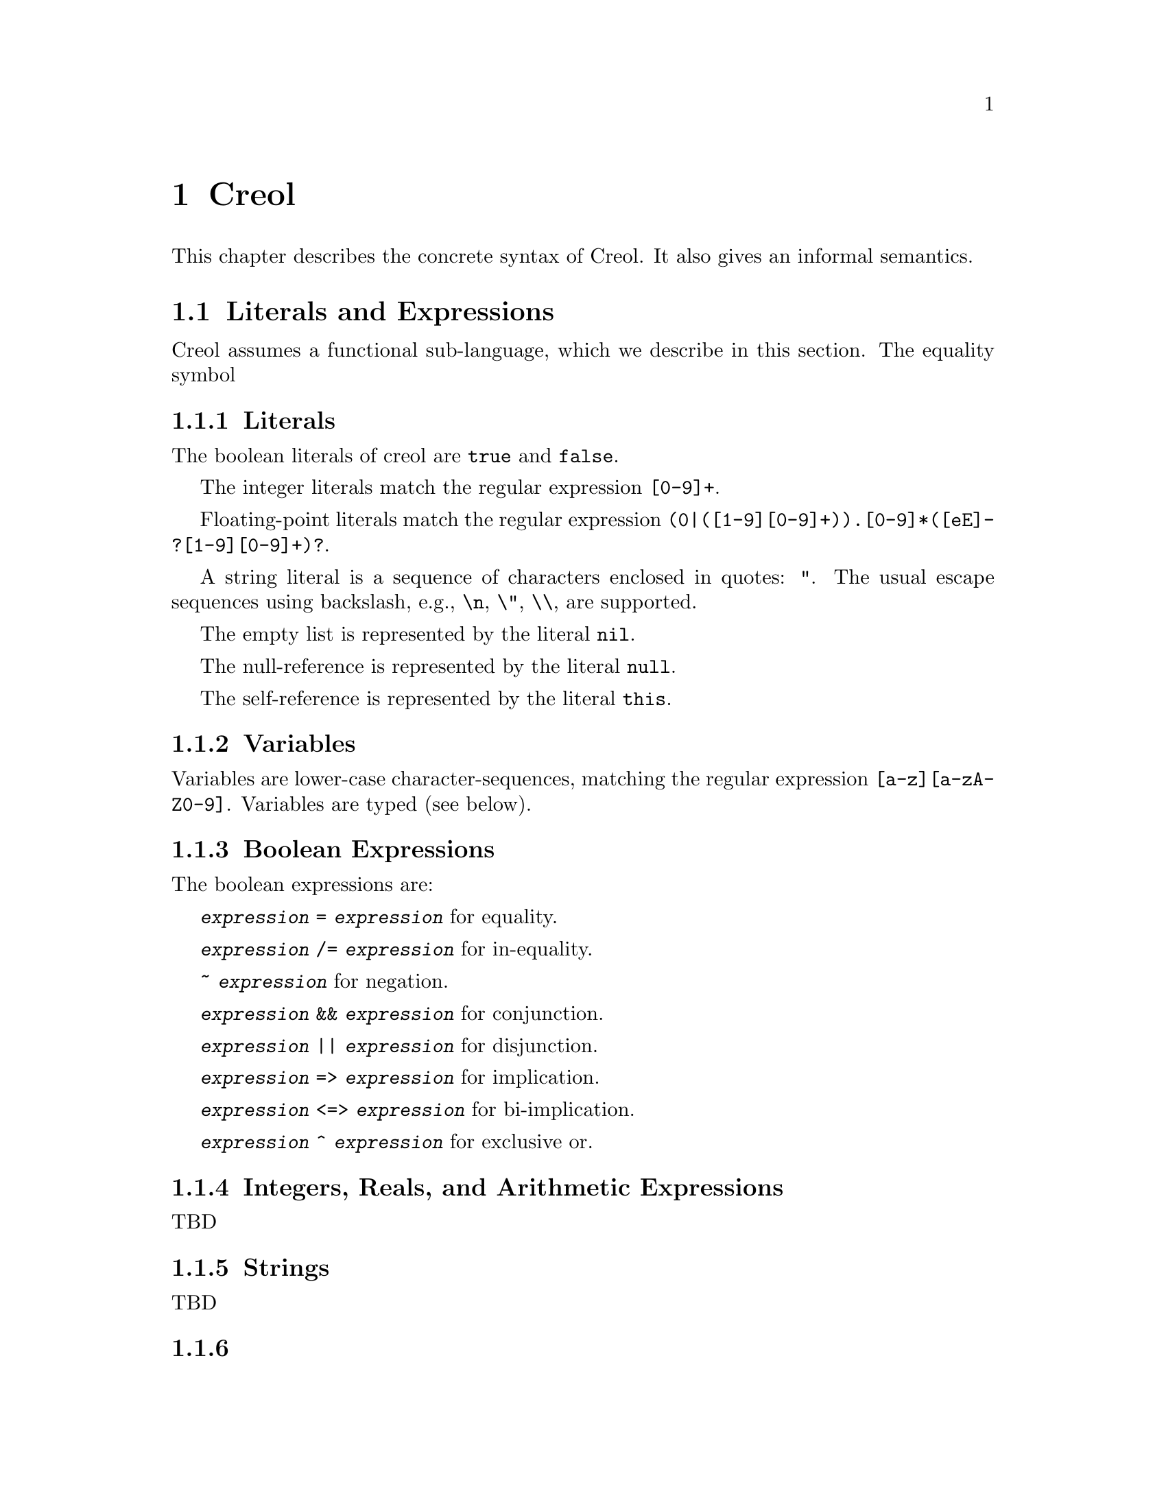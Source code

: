 @node Creol
@chapter Creol

This chapter describes the concrete syntax of Creol.  It also gives an
informal semantics.

@menu
* Literals and Expression::     The functional sub-language.
* Statements::                  The object-oriented sub-language.
* Interface Declaration::       Types for objects.
* Class Declaration::           Implementation for types.
* Datatype Declaration::
* Exception Declaration::
* Grammar::                     Creol grammar in EBNF.
@end menu

@node Literals and Expression
@section Literals and Expressions

Creol assumes a functional sub-language, which we describe in this
section.  The equality symbol


@subsection Literals

The boolean literals of creol are @code{true} and @code{false}.

The integer literals match the regular expression @code{[0-9]+}.

Floating-point literals match the regular expression
@code{(0|([1-9][0-9]+)).[0-9]*([eE]-?[1-9][0-9]+)?}.

A string literal is a sequence of characters enclosed in quotes:
@code{"}.  The usual escape sequences using backslash, e.g.,
@code{\n}, @code{\"}, @code{\\}, are supported.

The empty list is represented by the literal @code{nil}.

The null-reference is represented by the literal @code{null}.

The self-reference is represented by the literal @code{this}.


@subsection Variables

Variables are lower-case character-sequences, matching the regular
expression @code{[a-z][a-zA-Z0-9]}.  Variables are typed (see below).


@subsection Boolean Expressions

The boolean expressions are:

@code{@var{expression} = @var{expression}} for equality.

@code{@var{expression} /= @var{expression}} for in-equality.

@code{~ @var{expression}} for negation.

@code{@var{expression} && @var{expression}} for conjunction.

@code{@var{expression} || @var{expression}} for disjunction.

@code{@var{expression} => @var{expression}} for implication.

@code{@var{expression} <=> @var{expression}} for bi-implication.

@code{@var{expression} ^ @var{expression}} for exclusive or.


@subsection Integers, Reals, and Arithmetic Expressions

TBD

@subsection Strings

TBD


@subsection 

@subsection Object Expressions and Literals

Object expressions and literals are expressions whose value is a
reference to an object.  The only literal is @code{null}, representing
the null-pointer.

The expression @code{@var{expression} as @var{type}} represents
re-typing.  This usually involves a run-time check.


@subsection Function Application

Generally, applying a function is written as
@code{@var{f}(@var{e},@var{d},...,@var{c})}, where @var{f} is the name
of a function and @var{e},@var{d},@dots{} refers to expressions
representing the actual arguments.


@subsection Field Access

While the fields of objects are considered to be private to the
object, the functional sub-language generates automatic projections
for structures.

Structures may arise, e.g., from data type definitions (see below).

@example
datatype Note
begin
  var file: String
  var line: Integer
end
@end example

In this example, an exception e is of type @code{ParseError}, which is
a structure with the two fields @code{file} and @code{line}.  If
·@code{n} is a variable of type @code{Note}, then @code{n`file} is the
value of the file component.

@itemize @bullet
@item
Field access expressions should only be valid within the data type
module?  Otherwise we do not adhere to the principles of encapsulation
for abstract data types.
@end itemize


@node Statements
@section Statements

In this section we describe the statements of Creol programs.


@subsection Assignments

A single assignment may be written as @code{@var{x} := @var{e}}, where
@var{x} is the name of an attribute or a local variable and @var{e}
is an expression.

A multiple assingment is written as
@code{@var{x},@var{y},...,@var{z} := @var{e},@var{f},...,@var{g}},
where the left hand side is a tuple of variable names and the right
hand side is a tuple of expressions.  Both tuples should have the same
length.


@subsection Object Creation

The creation of an object is written as @code{@var{v}:= new
@var{C}(@var{e},...)}.  @var{v} is the variable which will hold the
reference to the new object.  @var{C} is the name of the class of the
new object.  @var{e}, @dots{} are the arguments to the constructor.
Note that @var{C} has to implement an interface which is a subtype of
the interface type of @var{v}.

@subsection Synchronous Method Calls

A @emph{local} synchronous method call is written as
@code{@var{m}[@@@var{C}](@var{ins};@var{outs})}, where @var{m} is the
name of a method, @var{C} is an optional class name, @var{ins} is a
possibly empty list of expressions describing the actual arguments to
the call and @var{outs} is a possibly empty list of variable or
attribute names used to store the result values.

A @emph{remote} synchronous method call is written as
@code{@var{e}.@var{m}(@var{ins};@var{outs})}, where @var{e} is an
object expression describing the receiver, @var{m} is the name of a
method, @var{ins} is a possibly empty list of expressions describing
the actual arguments to the call and @var{outs} is a possibly empty
list of variable or attribute names used to store the result values.


@subsection Asynchronous Method Calls

A @emph{asynchronous} method call is written as
@code{@var{l}!@var{e}.@var{m}(@var{ins})}, where @var{l} is the name
of a label, @var{m} is the name of a method, @var{ins} is a possibly
empty list of expressions describing the actual arguments to the call.

Results are received by the statement @code{?(@var{outs})}, where
@var{l} is a label name used for invoking the method, and @var{outs}
is a list of variable names used to store the result.


@subsection Blocks

Groups of statements are formed using braces, i.e., any statement or
compound statement inside braces @code{@{ ... @}} form a basic
statement.


@subsection Conditional Statement

The usual @code{if ... then ... else ... fi} statement.


@subsection Type inspection using type cases

Creol does not support casting.  Instead, we use a type case construct
to execute code which depends on the type of an object.

@example
case @var{variable} when
  @var{type} -> @var{statement}
| @var{type} -> @var{statement}
| @var{type} -> @var{statement}
| _ -> @var{statement}
end
@end example

The value of @var{variable} is tested to be an instance of the type
given by the label @var{type} from left to right.  Only the first
match is executed.

Within the code following the type label the value of @var{variable}
is typed by the type label.  Retyping does not happen in the default
case, which is labeled by @code{_}, i.e., the type of @var{variable}
is its declared type.

A compile time error shall occur if a label is used which is not a
subtype of the type of @var{variable}.


@subsection Loop Statements

Loops should be avoided in Creol programs.  Creol provides to variants
of loops:

The @code{for}-loop is guaranteed to terminate.  Its syntax is @code{for
@var{i} := @var{lower} to @var{upper} by @var{stride} do
@var{statement} od}.  First, the expressions denoted by @var{lower}
and @var{upper} are evaluated.  Then @var{i} assumes each value which
is greater or equal to @var{lower} until it is greater or equal to
@var{upper}.  Furthermore, the variable @var{i} is @emph{read-only} in
@var{statement}.

Essentially, a for-statement can be transformed to the following
pseudo-program using a while loop:
@example
let l = lower in
  let u = upper in
    let st = stride in
      i := l;
      while i <= u do s; i := i + st done
@end example

Analogously, Creol programs may contain while loops.  Use of while
loops is @emph{strongly} discouraged, because they may make
class-updates impossible.  The syntax is @code{while @var{c} do
@var{s} od}.

Both variants of loops may be annotated by a @emph{loop invariant}.
The invariant is a proof obligation which must hoold at the beginning
of a loop, the end of a loop, @emph{and} every processor release-point
within the loop body.  It is therefore advisable, that the loop
invariant restricted to instance variables is @emph{implied} by the
class invariant.

The statement @code{while true inv @var{i} do s; await wait od} is an
infinite loop which allows class updates.  The invariant @var{i}
should be implied by the class invariant, because during the release
in @code{await wait}, only the class invariant is guaranteed to hold
(and, of course, the local state of the method remains invariant).


@subsection Sequential Composition

Statements can be composed sequentially using the @code{;} operator.

Note that contrary to Java and C @code{;} is a @emph{binary operator}
on statements, i.e., it is not a statement terminator.


@subsection Non-deterministic merge

TBD


@subsection Non-deterministic choice

The statement @code{S1 [] S2} chooses either @code{S1} or @code{S2}
for execution.

If both statements are @emph{guarded} by an @code{await} statement,
then execution is suspended, if both await statements are not enabled.
If exactly one of the await statements is enabled, then this one will
be chosen and the process will not be suspended.  If both guards are
enabled, one of the statements is chosen non-deterministically.

Observe, that @code{S1 [] S2} is semantically equivalent to @code{S2
[] S1}.  Also, the statement @code{skip; S1 [] await b; S2} is
semantically equivalent to @code{S1} if @code{b} is false.

External choice can be implemented as
@code{await b1; S1 [] await b2; S2}
and internal choice as
@code{skip; await b1; S1 [] skip; await b2; S2}.


@subsection Precedence of Statement Composition

The operators @code{;}, @code{[]}, and @code{|||} are binary operators
on statements.  All of them are @emph{left-associative}, @code{;}
binds strongest and @code{|||} binds weakest.  Braces may be omitted
in @code{@{ S; T @} [] U} but not in @code{S; @{ T [] U @}}.


@node Interface Declaration
@section Interface Declarations

All objects in Creol are typed by interface.

Each class is assumed to implement the empty interface @code{Any}.
This interface is the implicit superinterface of all other interfaces.

An interace may inherit from other interfaces, making an instance of
this interface also an instance of all super-interfaces.

An interface has a unique name.  It declares a @emph{co-interface},
which expresses mutual dependencies and constrains the users of this
interface:  Each caller of a method specified in an interface
@emph{must} implement its co-interface.

An interface specifies the signature of a sequence of methods.

@example
interface @var{I} [ inherits @var{@{ cid @}} ]
begin
  [ with @var{I'}
    @var{@{ method-decl @}}
    @var{@{ invariants @}} ]
end
@end example

@subsection Open Issues

With respect to interface declarations, the following ideas may be
considered:
@itemize @bullet
@item
May be we want to allow more than one co-interface declaration in an
interface?  Currently, an interface with two co-interface declarations
has to be constructed by inheriting the block with one interface.  On
the other hand, one might feel that both blocks form a unit and should
not be used separately.

@item
One might be tempted to introduce type-parameterised interfaces or
value-parameterised interfaces.  But a concrete use case is needed,
first.

@item
Why do we use @code{inherits} if the semantics of sub-interfacing is
much closer to @code{contracts}, or is it not?
@end itemize


@node Class Declaration
@section Class Declarations

A class provides the implementation of an object.

A class declaration specifies the name of the class, which must start
with an upper-case letter, and optionally a list of @emph{class
parameters}.  These parameters are like read-only attributes of the
class and provide the signature of the @emph{only} constructor.

A class can inherit from a list of super-classes, which are defined in
an @code{inherits} specification.

A class can declare to @emph{implement} a set of interfaces.  These
interfaces are @emph{not} inherited.

A class can declare to @emph{contract} a set of interfaces.  This
clause is similar to an @code{implements} clause, but in addition it
requires each @emph{sub-class} to implement these interfaces, too.

If an object calls methods of itself, which are specified in an
interface, we suggest that the class should @emph{contract} the
interface, in order to make sure that the call will succeed if the
methods are inherited, and especially, if the subclass overrides the
method's definition.

A class may specify a list of attributes or class variables.

A class may then specify a list of private methods.

A class may specify a list of public methods by using a @emph{with
definition}.  A with deginition has the format @code{with
@var{interface} @var{operations} @var{invariants}}, where
@code{with @var{interface}} specifies the co-interface.

An operation definition has the form @code{op @var{name} (in
@var{ins}; out @var{outs}) requires @var{precondition} ensures
@var{postcondition} == @var{variables} @var{statement}}.  @var{ins} is
a list of variable declarations describing the @emph{input}
parameters.  @var{outs} is a list of variables describing the output
parameters.  In principle, one should only read from input parameters
and only write to output parameters.

The precondition and postcondition are optional and their meaning can
be easily defined using invariants.

The body of a method consists of local variable definitions followed
by a statement.


@node Datatype Declaration
@section Datatype Declarations

TBD


@node Exception Declaration
@section Exception Declarations

Exception have to be declared for type checking.  A declaration has
the form
@example
exception @var{E} [ ( @var{@{ var-decl-no-init @}} ) ]
@end example

This allows a programmer to supply additional information to an
exception.

@itemize @bullet
@item
Actually, only a sequence of types should be sufficient, or we may use
these names as record names.
@end itemize


@node Grammar
@section Creol Grammar

For reference, we summarize the grammar of Creol.  The grammar of
Creol is LR(1) and is used by the compiler.  @code{@{...@}} means a
list of symbols, where the optional decorator at the end indicates the
separator.  An optional symbol is enclosed in square brackets like
this: @code{[ ... ]}.  Terminal symbols are printed like this:
@strong{terminal}.  Finally, the symbol @var{id}, denoting method
names, functions, and variables, refers to an identifier, which is any
string that matches the regular expression @code{[a-z][_0-9A-Za-z]*},
and @var{cid}, denoting class and type names, refers to any string
that matches the regular expression @code{[A-Z][_0-9A-Za-z]*}.


@subsection Reserved Keywords

The following are reserved as keywords and cannot be used for
variable or method names in programs.

@c 45678901 34567890123 56789012345 78901234567 90123456789 12345678901
@example
and         await       begin       by          caller      class
contracts   do          else        end         ensures     exception
false       fi          for         history     iff         if
implements  inherits    interface   inv         in          new
nil         null        not         od          op          or
out         raise       requires    self        skip        system
then        this        to          true        try         var          
wait        while       with        xor         History     Label          
System      constructor function
@end example

The following symbols are used as operator symbols.  They are listed
in the order of their precedence.  Operators on any line bind stronger
than ones on the lines above.

@example
and or xor iff
not                              @r{unary operator}
= /=
<= < > >=
|- |-| -|
+ -
* /
- #                              @r{unary operators}
@end example


@subsection Grammar

@format
unit ::=
    @{ declaration @}

declaration ::=
    class-decl
  | interface-decl
  | exception-decl
  | datatype-decl

class-decl ::=
    @strong{class} cid [ @strong{(} @{ var-decl-no-init @strong{,} @} @strong{)}]
    [@strong{inherits} @{ cid [@strong{(} @{ expr @strong{,} @} @strong{)}] , @} ]
    [@strong{implements} @{ cid @strong{,} @} ]
    [@strong{contracts} @{ cid @strong{,} @} ]
    @strong{begin} @{ @strong{var} var-decl @} [ anon-with-def ] @{ with-def @}
    @strong{end}

interface-decl ::=
    @strong{interface} id [@strong{inherits} @{ id @strong{,} @}]
    @strong{begin} @strong{with} cid @{ op-decl @} @{ invariant @} @strong{end}

exception.decl ::=
    @strong{exception} cid [ @strong{(} @{ var-decl-no-init @strong{,} @} @strong{)} ]

datatype-decl ::=
    @strong{datatype} cid [ @strong{by} @{ cid @strong{,} @} ] @strong{begin}
    @{ constructor @} @{ function @} @{ invariant @} @strong{end}

var-decl-no-init ::=
    @{ id @strong{,} @} @strong{:} type

var-decl ::=
    var-decl-no-init @strong{:=} @{ expr @strong{,} @}

op-decl ::=
    @strong{op} id @strong{(} @strong{in} @{ var-decl-no-init @strong{,} @} [ @strong{;}
    @strong{out} @{ var-decl-no-init @strong{,} @} ] @strong{)}
    [@strong{requires} assertion] [@strong{ensures} assertion]

anon-with-def ::=
    @{ op-def @} @{ invariant @}

with-def ::=
    @strong{with} cid @{ op-def @} @{ invariant @}

op-def ::=
    op-decl @strong{==} @{ @strong{var} var-decl @strong{;} @} statement

constructor ::=
    @strong{constructor} cid [ @strong{(} @{ type @strong{,} @strong{)} ] @strong{:} cid

function ::=
    @strong{function} id @strong{(} @{ var-decl-no-init @strong{,} @} @strong{)} @strong{==} expression

statement ::=
    choice-statement [ @strong{|||} statement ]

choice-statement ::=
    seq-statement [ @strong{[]} choice-statement ]

seq-statement ::=
    @{ basic-statement @strong{;} @}

basic-statement ::=
    @strong{skip}
  | @{ id @strong{,} @} @strong{:=} @{ expr-or-new @strong{,} @}
  | @strong{await} guard
  | [ id ] @strong{!} expr @strong{.} id @strong{(} @{ expr @strong{,} @} @strong{)}
  | [ id ] @strong{!} id [ @strong{@@} cid ] @strong{(} @{ expr @strong{,} @} @strong{)}
  | id @strong{?} @strong{(}  @{ id @strong{,} @} @strong{)}
  | expr @strong{.} id @strong{(} @{ expr @strong{,} @} @strong{;} @{ id @strong{,} @} @strong{)}
  | id [@strong{@@} cid] @strong{(} @{ expr @strong{,} @} @strong{;} @{ id @strong{,} @} @strong{)}
  | @strong{@{} statement @strong{@}}
  | @strong{if} expr @strong{then} statement [@strong{else} statement] @strong{fi}
  | @strong{case} id @strong{when} @{ type-case @strong{|} @} @strong{end}
  | @strong{for} id @strong{:=} expression @strong{to} expression
      [ @strong{by} expression ] [ @strong{inv} assertion ] @strong{do} statement @strong{od}
  | @strong{while} expression [ @strong{inv} assertion ] @strong{do} statement @strong{od}
  | @strong{raise} cid [ @strong{(} @{ expr @strong{,} @} @strong{)} ]
  | @strong{try} statement @strong{with} @{ catcher @strong{|} @} @strong{end}
  | @strong{assert} assertion
  | @strong{prove} assertion

type-case ::=
    (type | @strong{_}) @strong{->} statement

catcher ::=
    ( ( cid [ @strong{(} @{ id @strong{,} @} @strong{)} ] ) | @strong{_} ) @strong{->} statement

guard ::=
    @strong{wait} | id @strong{?} [ @strong{&} guard ] | expression

expr-or-new ::=
    @strong{new} cid @strong{(} @{ expr @strong{,} @} @strong{)}
  | expr

expr ::=
    integer | float | string | @strong{true} | @strong{false} | @strong{nil} | @strong{null}
  | id | unaryop expr | expr binop expr | expr @strong{as} type
  | id @strong{(} @{ expr @strong{,} @} @strong{)} | expr @strong{`} id
  | @strong{case} expr @strong{of} @{ case-decl @strong{|} @} @strong{end}
  | @strong{(} expr @strong{)}

unaryop ::= @strong{not} | @strong{-} | @strong{#}

binop ::=
    @strong{+} | @strong{-} | @strong{*} | @strong{/} | @strong{=} | @strong{<} | @strong{>} |
    @strong{<=} | @strong{>=} | @strong{and} | @strong{&} | @strong{&&} | @strong{/\} |
    @strong{or} | @strong{|} | @strong{||} | @strong{\/} | @strong{|-} | @strong{|-|} | @strong{-|} | @strong{\}

case-decl ::=
    pattern [ @strong{when} expression ] @strong{->} expression

pattern ::=
    id
  | @strong{_}
  | pattern @strong{as} id
  | @strong{(} pattern @strong{)}
  | cid pattern
  | pattern @strong{|} pattern
  | pattern @strong{,} pattern
  | pattern @strong{|-} pattern
  | pattern @strong{-|} pattern

assertion ::=
    expr
  | @strong{forall} var-decl-no-init @strong{:} assertion
  | @strong{exists} var-decl-no-init @strong{:} assertion
@end format
